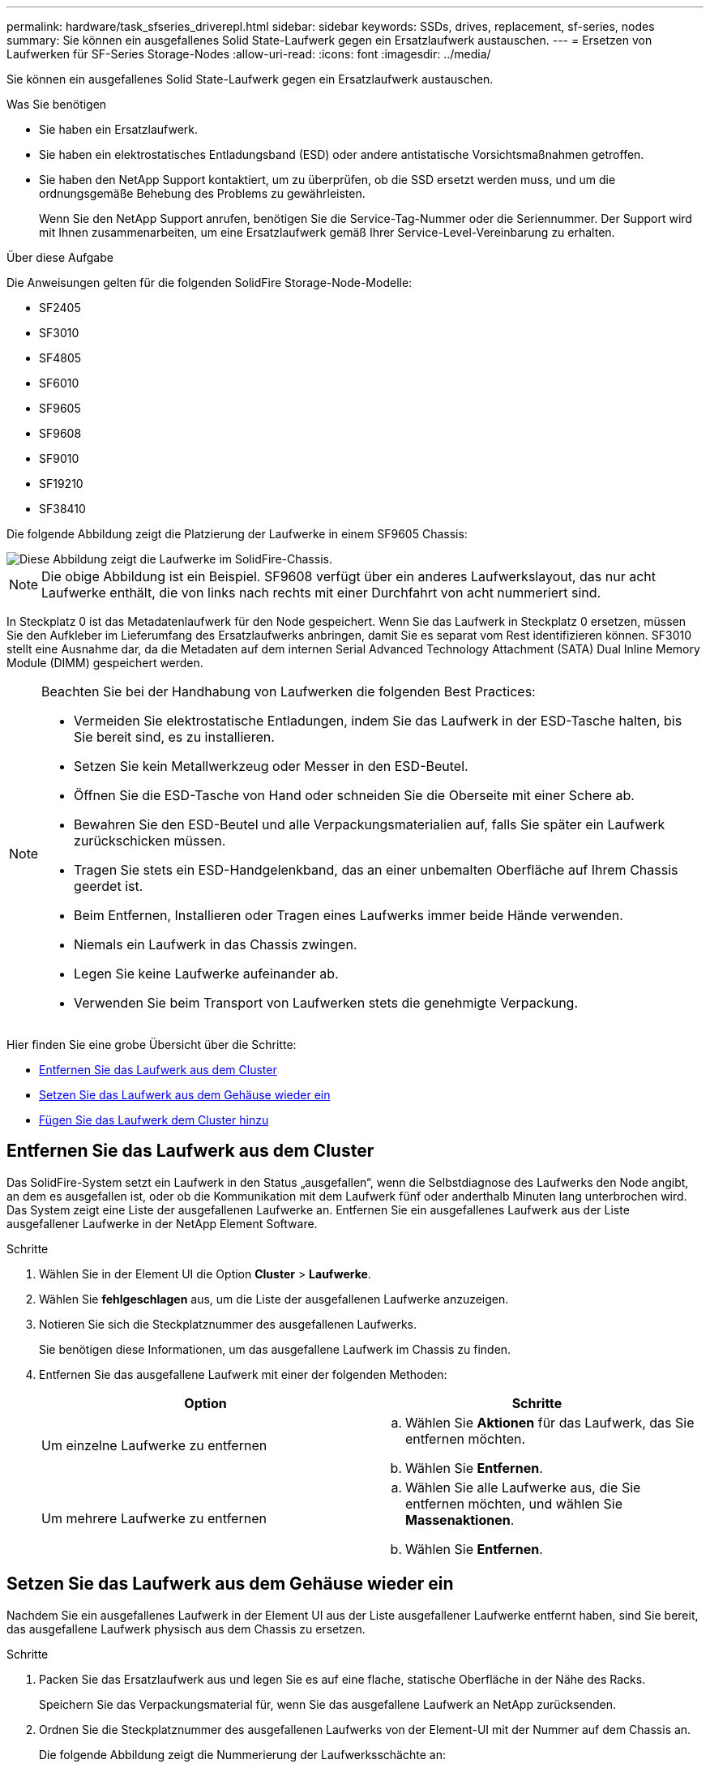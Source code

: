 ---
permalink: hardware/task_sfseries_driverepl.html 
sidebar: sidebar 
keywords: SSDs, drives, replacement, sf-series, nodes 
summary: Sie können ein ausgefallenes Solid State-Laufwerk gegen ein Ersatzlaufwerk austauschen. 
---
= Ersetzen von Laufwerken für SF-Series Storage-Nodes
:allow-uri-read: 
:icons: font
:imagesdir: ../media/


[role="lead"]
Sie können ein ausgefallenes Solid State-Laufwerk gegen ein Ersatzlaufwerk austauschen.

.Was Sie benötigen
* Sie haben ein Ersatzlaufwerk.
* Sie haben ein elektrostatisches Entladungsband (ESD) oder andere antistatische Vorsichtsmaßnahmen getroffen.
* Sie haben den NetApp Support kontaktiert, um zu überprüfen, ob die SSD ersetzt werden muss, und um die ordnungsgemäße Behebung des Problems zu gewährleisten.
+
Wenn Sie den NetApp Support anrufen, benötigen Sie die Service-Tag-Nummer oder die Seriennummer. Der Support wird mit Ihnen zusammenarbeiten, um eine Ersatzlaufwerk gemäß Ihrer Service-Level-Vereinbarung zu erhalten.



.Über diese Aufgabe
Die Anweisungen gelten für die folgenden SolidFire Storage-Node-Modelle:

* SF2405
* SF3010
* SF4805
* SF6010
* SF9605
* SF9608
* SF9010
* SF19210
* SF38410


Die folgende Abbildung zeigt die Platzierung der Laufwerke in einem SF9605 Chassis:

image::../media/sf_drives.gif[Diese Abbildung zeigt die Laufwerke im SolidFire-Chassis.]


NOTE: Die obige Abbildung ist ein Beispiel. SF9608 verfügt über ein anderes Laufwerkslayout, das nur acht Laufwerke enthält, die von links nach rechts mit einer Durchfahrt von acht nummeriert sind.

In Steckplatz 0 ist das Metadatenlaufwerk für den Node gespeichert. Wenn Sie das Laufwerk in Steckplatz 0 ersetzen, müssen Sie den Aufkleber im Lieferumfang des Ersatzlaufwerks anbringen, damit Sie es separat vom Rest identifizieren können. SF3010 stellt eine Ausnahme dar, da die Metadaten auf dem internen Serial Advanced Technology Attachment (SATA) Dual Inline Memory Module (DIMM) gespeichert werden.

[NOTE]
====
Beachten Sie bei der Handhabung von Laufwerken die folgenden Best Practices:

* Vermeiden Sie elektrostatische Entladungen, indem Sie das Laufwerk in der ESD-Tasche halten, bis Sie bereit sind, es zu installieren.
* Setzen Sie kein Metallwerkzeug oder Messer in den ESD-Beutel.
* Öffnen Sie die ESD-Tasche von Hand oder schneiden Sie die Oberseite mit einer Schere ab.
* Bewahren Sie den ESD-Beutel und alle Verpackungsmaterialien auf, falls Sie später ein Laufwerk zurückschicken müssen.
* Tragen Sie stets ein ESD-Handgelenkband, das an einer unbemalten Oberfläche auf Ihrem Chassis geerdet ist.
* Beim Entfernen, Installieren oder Tragen eines Laufwerks immer beide Hände verwenden.
* Niemals ein Laufwerk in das Chassis zwingen.
* Legen Sie keine Laufwerke aufeinander ab.
* Verwenden Sie beim Transport von Laufwerken stets die genehmigte Verpackung.


====
Hier finden Sie eine grobe Übersicht über die Schritte:

* <<Entfernen Sie das Laufwerk aus dem Cluster>>
* <<Setzen Sie das Laufwerk aus dem Gehäuse wieder ein>>
* <<Fügen Sie das Laufwerk dem Cluster hinzu>>




== Entfernen Sie das Laufwerk aus dem Cluster

Das SolidFire-System setzt ein Laufwerk in den Status „ausgefallen“, wenn die Selbstdiagnose des Laufwerks den Node angibt, an dem es ausgefallen ist, oder ob die Kommunikation mit dem Laufwerk fünf oder anderthalb Minuten lang unterbrochen wird. Das System zeigt eine Liste der ausgefallenen Laufwerke an. Entfernen Sie ein ausgefallenes Laufwerk aus der Liste ausgefallener Laufwerke in der NetApp Element Software.

.Schritte
. Wählen Sie in der Element UI die Option *Cluster* > *Laufwerke*.
. Wählen Sie *fehlgeschlagen* aus, um die Liste der ausgefallenen Laufwerke anzuzeigen.
. Notieren Sie sich die Steckplatznummer des ausgefallenen Laufwerks.
+
Sie benötigen diese Informationen, um das ausgefallene Laufwerk im Chassis zu finden.

. Entfernen Sie das ausgefallene Laufwerk mit einer der folgenden Methoden:
+
[cols="2*"]
|===
| Option | Schritte 


 a| 
Um einzelne Laufwerke zu entfernen
 a| 
.. Wählen Sie *Aktionen* für das Laufwerk, das Sie entfernen möchten.
.. Wählen Sie *Entfernen*.




 a| 
Um mehrere Laufwerke zu entfernen
 a| 
.. Wählen Sie alle Laufwerke aus, die Sie entfernen möchten, und wählen Sie *Massenaktionen*.
.. Wählen Sie *Entfernen*.


|===




== Setzen Sie das Laufwerk aus dem Gehäuse wieder ein

Nachdem Sie ein ausgefallenes Laufwerk in der Element UI aus der Liste ausgefallener Laufwerke entfernt haben, sind Sie bereit, das ausgefallene Laufwerk physisch aus dem Chassis zu ersetzen.

.Schritte
. Packen Sie das Ersatzlaufwerk aus und legen Sie es auf eine flache, statische Oberfläche in der Nähe des Racks.
+
Speichern Sie das Verpackungsmaterial für, wenn Sie das ausgefallene Laufwerk an NetApp zurücksenden.

. Ordnen Sie die Steckplatznummer des ausgefallenen Laufwerks von der Element-UI mit der Nummer auf dem Chassis an.
+
Die folgende Abbildung zeigt die Nummerierung der Laufwerksschächte an:

+
image::../media/sf_series_drive_numbers.gif[Diese Abbildung zeigt die Laufwerksnummerierung für SolidFire Storage-Nodes.]

+
[cols="2*"]
|===
| Element | Beschreibung 


 a| 
1
 a| 
Laufwerkssteckplatznummern

|===
. Drücken Sie den roten Kreis auf dem Laufwerk, das Sie entfernen möchten, um das Laufwerk zu lösen.
+
Die Verriegelung öffnet sich.

. Schieben Sie das Laufwerk aus dem Gehäuse heraus und legen Sie es auf einer statischen, Ebenen Fläche ab.
. Drücken Sie den roten Kreis auf dem Ersatzlaufwerk, bevor Sie ihn in den Steckplatz schieben.
. Setzen Sie das Ersatzlaufwerk ein, und drücken Sie den roten Kreis, um die Verriegelung zu schließen.
. Benachrichtigen Sie den NetApp Support über den Austausch von Laufwerken.
+
Der NetApp Support enthält Anweisungen zum Zurücksenden des ausgefallenen Laufwerks.





== Fügen Sie das Laufwerk dem Cluster hinzu

Nachdem Sie ein neues Laufwerk im Gehäuse installiert haben, wird es als verfügbar registriert. Sie sollten das Laufwerk über die Element-UI zum Cluster hinzufügen, bevor es am Cluster teilnehmen kann.

.Schritte
. Klicken Sie in der Element-UI auf *Cluster* > *Laufwerke*.
. Klicken Sie auf *verfügbar*, um die Liste der verfügbaren Laufwerke anzuzeigen.
. Wählen Sie eine der folgenden Optionen zum Hinzufügen von Laufwerken:
+
[cols="2*"]
|===
| Option | Schritte 


 a| 
Um einzelne Laufwerke hinzuzufügen
 a| 
.. Wählen Sie die Schaltfläche *Aktionen* für das Laufwerk, das Sie hinzufügen möchten.
.. Wählen Sie *Hinzufügen*.




 a| 
Um mehrere Laufwerke hinzuzufügen
 a| 
.. Aktivieren Sie die Kontrollkästchen der Laufwerke, die hinzugefügt werden sollen, und wählen Sie dann *Massenaktionen* aus.
.. Wählen Sie *Hinzufügen*.


|===




== Weitere Informationen

* https://www.netapp.com/data-storage/solidfire/documentation/["Ressourcen-Seite zu NetApp SolidFire"^]
* https://docs.netapp.com/sfe-122/topic/com.netapp.ndc.sfe-vers/GUID-B1944B0E-B335-4E0B-B9F1-E960BF32AE56.html["Dokumentation für frühere Versionen von NetApp SolidFire und Element Produkten"^]

